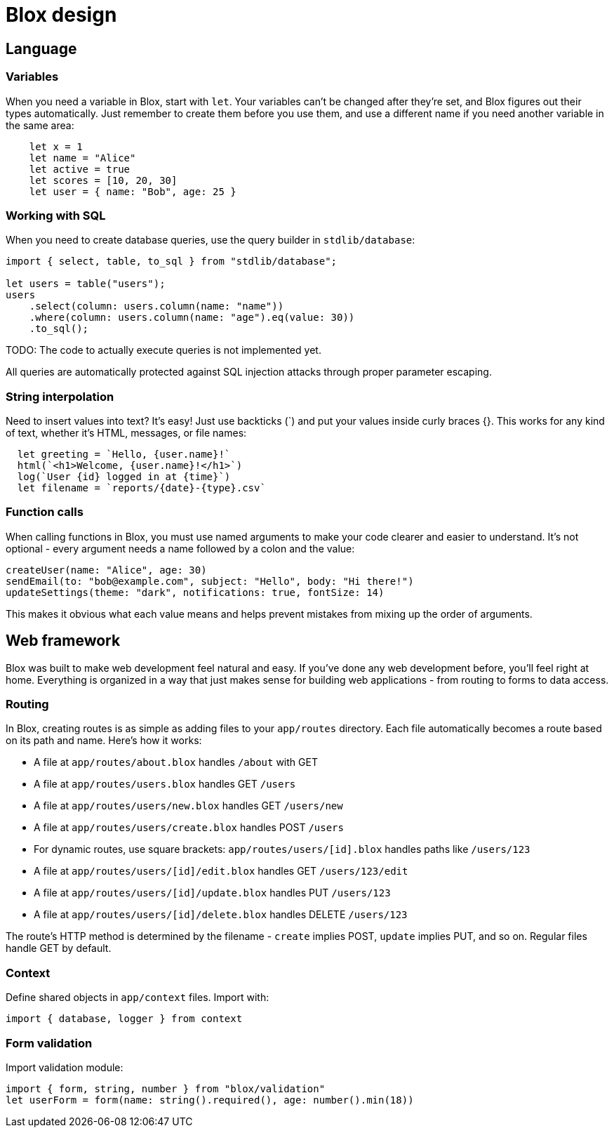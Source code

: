 = Blox design

== Language

=== Variables
When you need a variable in Blox, start with `let`. Your variables can't be changed after they're set, and Blox figures out their types automatically. Just remember to create them before you use them, and use a different name if you need another variable in the same area:

```
    let x = 1
    let name = "Alice"
    let active = true
    let scores = [10, 20, 30]
    let user = { name: "Bob", age: 25 }
```

=== Working with SQL
When you need to create database queries, use the query builder in `stdlib/database`:

```blox
import { select, table, to_sql } from "stdlib/database";

let users = table("users");
users
    .select(column: users.column(name: "name"))
    .where(column: users.column(name: "age").eq(value: 30))
    .to_sql();
```

TODO: The code to actually execute queries is not implemented yet.

All queries are automatically protected against SQL injection attacks through proper parameter escaping.

=== String interpolation
Need to insert values into text? It's easy! Just use backticks (`) and put your values inside curly braces {}. This works for any kind of text, whether it's HTML, messages, or file names:

```
  let greeting = `Hello, {user.name}!`
  html(`<h1>Welcome, {user.name}!</h1>`)
  log(`User {id} logged in at {time}`)
  let filename = `reports/{date}-{type}.csv`
```

=== Function calls
When calling functions in Blox, you must use named arguments to make your code clearer and easier to understand. It's not optional - every argument needs a name followed by a colon and the value:

```
createUser(name: "Alice", age: 30)
sendEmail(to: "bob@example.com", subject: "Hello", body: "Hi there!")
updateSettings(theme: "dark", notifications: true, fontSize: 14)
```

This makes it obvious what each value means and helps prevent mistakes from mixing up the order of arguments.

== Web framework
Blox was built to make web development feel natural and easy. If you've done any web development before, you'll feel right at home. Everything is organized in a way that just makes sense for building web applications - from routing to forms to data access.

=== Routing
In Blox, creating routes is as simple as adding files to your `app/routes` directory. Each file automatically becomes a route based on its path and name. Here's how it works:

- A file at `app/routes/about.blox` handles `/about` with GET
- A file at `app/routes/users.blox` handles GET `/users`
- A file at `app/routes/users/new.blox` handles GET `/users/new`
- A file at `app/routes/users/create.blox` handles POST `/users`
- For dynamic routes, use square brackets: `app/routes/users/[id].blox` handles paths like `/users/123`
- A file at `app/routes/users/[id]/edit.blox` handles GET `/users/123/edit`
- A file at `app/routes/users/[id]/update.blox` handles PUT `/users/123`
- A file at `app/routes/users/[id]/delete.blox` handles DELETE `/users/123`

The route's HTTP method is determined by the filename - `create` implies POST, `update` implies PUT, and so on. Regular files handle GET by default.

=== Context
Define shared objects in `app/context` files. Import with:
```
import { database, logger } from context
```

=== Form validation
Import validation module:
```
import { form, string, number } from "blox/validation"
let userForm = form(name: string().required(), age: number().min(18))
```

